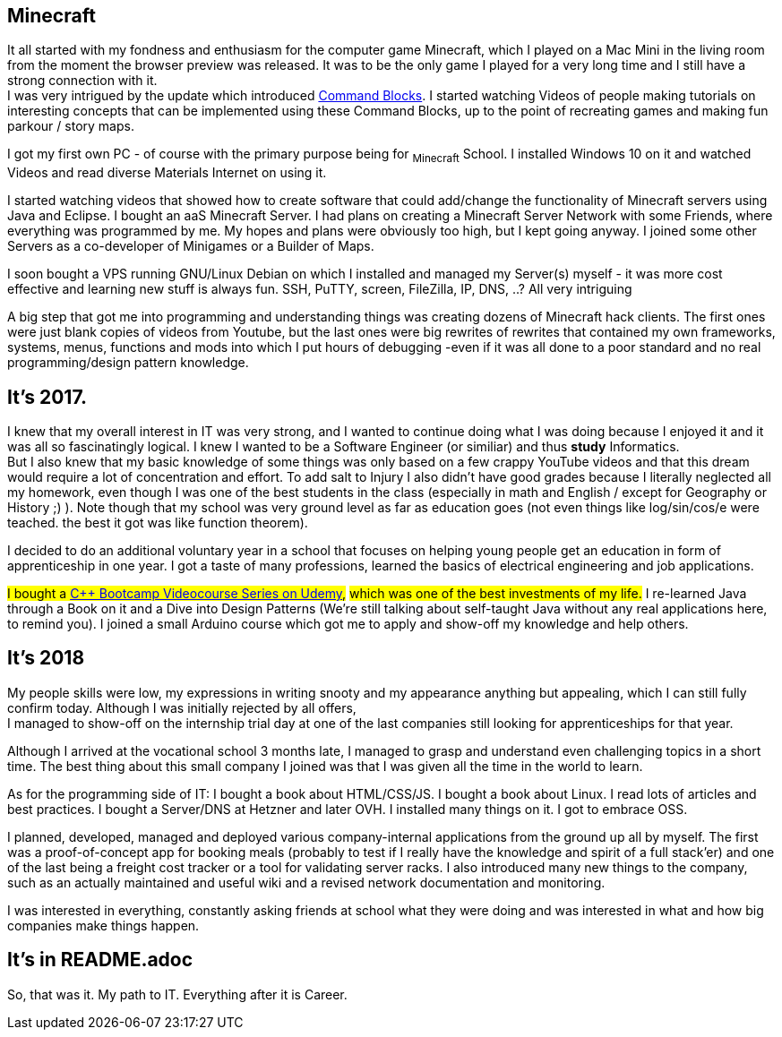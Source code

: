 == Minecraft
It all started with my fondness and enthusiasm for the computer game Minecraft,
which I played on a Mac Mini in the living room from the moment the browser preview was released.
It was to be the only game I played for a very long time and I still have a strong connection with it. +
I was very intrigued by the update which introduced https://minecraft.fandom.com/wiki/Command_Block[Command Blocks].
I started watching Videos of people making tutorials on interesting concepts that can be implemented using these Command Blocks,
up to the point of recreating games and making fun parkour / story maps.
// I also loved SkyBlock and Mods that added Technical Stuff.

I got my first own PC - of course with the primary purpose being for ~Minecraft~ School.
I installed Windows 10 on it and watched Videos and read diverse Materials Internet on using it.

I started watching videos that showed how to create software that could add/change the functionality of Minecraft servers using Java and Eclipse.
I bought an aaS Minecraft Server.
I had plans on creating a Minecraft Server Network with some Friends, where everything was programmed by me.
My hopes and plans were obviously too high, but I kept going anyway.
I joined some other Servers as a co-developer of Minigames or a Builder of Maps.

I soon bought a VPS running GNU/Linux Debian on which I installed and managed my Server(s) myself -
it was more cost effective and learning new stuff is always fun.
SSH, PuTTY, screen, FileZilla, IP, DNS, ..? All very intriguing

A big step that got me into programming and understanding things was creating dozens of Minecraft hack clients.
The first ones were just blank copies of videos from Youtube,
but the last ones were big rewrites of rewrites that contained my own frameworks, systems, menus, functions and mods
into which I put hours of debugging -even if it was all done to a poor standard and no real programming/design pattern knowledge.

== It's 2017.
I knew that my overall interest in IT was very strong, and I wanted to continue doing what I was doing
because I enjoyed it and it was all so fascinatingly logical.
I knew I wanted to be a Software Engineer (or similiar) and thus **study** Informatics. +
But I also knew that my basic knowledge of some things was only based on a few crappy YouTube videos
and that this dream would require a lot of concentration and effort.
To add salt to Injury I also didn't have good grades because I literally neglected all my homework,
even though I was one of the best students in the class (especially in math and English / except for Geography or History ;) ).
Note though that my school was very ground level as far as education goes
(not even things like log/sin/cos/e were teached. the best it got was like function theorem).

I decided to do an additional voluntary year in a school that focuses on
helping young people get an education in form of apprenticeship in one year.
I got a taste of many professions, learned the basics of electrical engineering and job applications.

#I bought a https://www.udemy.com/course/cpp-bootcamp[C++ Bootcamp Videocourse Series on Udemy],#
#which was one of the best investments of my life.#
I re-learned Java through a Book on it and a Dive into Design Patterns
(We're still talking about self-taught Java without any real applications here, to remind you).
I joined a small Arduino course which got me to apply and show-off my knowledge and help others.

== It's 2018
My people skills were low, my expressions in writing snooty
and my appearance anything but appealing, which I can still fully confirm today.
Although I was initially rejected by all offers, +
I managed to show-off on the internship trial day at one of the last companies still looking for apprenticeships for that year.

Although I arrived at the vocational school 3 months late,
I managed to grasp and understand even challenging topics in a short time.
The best thing about this small company I joined was that I was given all the time in the world to learn.

As for the programming side of IT:
I bought a book about HTML/CSS/JS.
I bought a book about Linux.
I read lots of articles and best practices.
I bought a Server/DNS at Hetzner and later OVH.
I installed many things on it.
I got to embrace OSS.

I planned, developed, managed and deployed various company-internal applications from the ground up all by myself.
The first was a proof-of-concept app for booking meals
(probably to test if I really have the knowledge and spirit of a full stack'er)
and one of the last being a freight cost tracker or a tool for validating server racks.
I also introduced many new things to the company, such as an actually maintained and useful wiki
and a revised network documentation and monitoring.

I was interested in everything, constantly asking friends at school what they were doing
and was interested in what and how big companies make things happen.

== It's in README.adoc

So, that was it. My path to IT.
Everything after it is Career.
